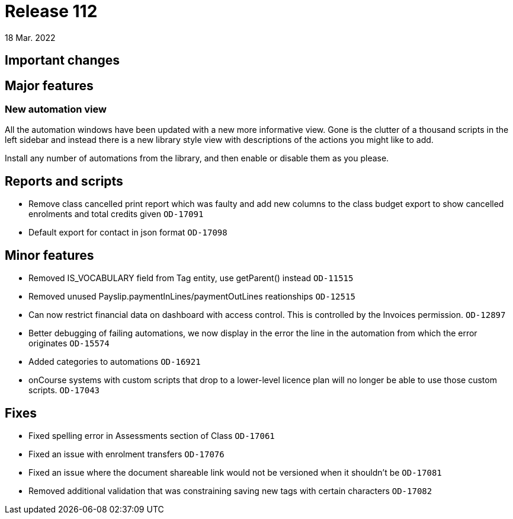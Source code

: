 = Release 112
18 Mar. 2022

== Important changes

== Major features

=== New automation view

All the automation windows have been updated with a new more informative view. Gone is the clutter of a thousand scripts in the left sidebar and instead there is a new library style view with descriptions of the actions you might like to add.

Install any number of automations from the library, and then enable or disable them as you please.


== Reports and scripts
* Remove class cancelled print report which was faulty and add new columns to the class budget export to show cancelled enrolments and total credits given  `OD-17091`
* Default export for contact in json format `OD-17098`


== Minor features
* Removed IS_VOCABULARY field from Tag entity, use getParent() instead `OD-11515`
* Removed unused Payslip.paymentInLines/paymentOutLines reationships `OD-12515`
* Can now restrict financial data on dashboard with access control. This is controlled by the Invoices permission. `OD-12897`
* Better debugging of failing automations, we now display in the error the line in the automation from which the error originates `OD-15574`
* Added categories to automations `OD-16921`
* onCourse systems with custom scripts that drop to a lower-level licence plan will no longer be able to use those custom scripts. `OD-17043`

== Fixes
* Fixed spelling error in Assessments section of Class `OD-17061`
* Fixed an issue with enrolment transfers `OD-17076`
* Fixed an issue where the document shareable link would not be versioned when it shouldn't be `OD-17081`
* Removed additional validation that was constraining saving new tags with certain characters `OD-17082`
